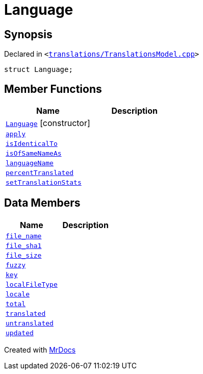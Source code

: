 [#Language]
= Language
:relfileprefix: 
:mrdocs:


== Synopsis

Declared in `&lt;https://github.com/PrismLauncher/PrismLauncher/blob/develop/launcher/translations/TranslationsModel.cpp#L61[translations&sol;TranslationsModel&period;cpp]&gt;`

[source,cpp,subs="verbatim,replacements,macros,-callouts"]
----
struct Language;
----

== Member Functions
[cols=2]
|===
| Name | Description 

| xref:Language/2constructor.adoc[`Language`]         [.small]#[constructor]#
| 
| xref:Language/apply.adoc[`apply`] 
| 

| xref:Language/isIdenticalTo.adoc[`isIdenticalTo`] 
| 

| xref:Language/isOfSameNameAs.adoc[`isOfSameNameAs`] 
| 

| xref:Language/languageName.adoc[`languageName`] 
| 

| xref:Language/percentTranslated.adoc[`percentTranslated`] 
| 

| xref:Language/setTranslationStats.adoc[`setTranslationStats`] 
| 

|===
== Data Members
[cols=2]
|===
| Name | Description 

| xref:Language/file_name.adoc[`file&lowbar;name`] 
| 

| xref:Language/file_sha1.adoc[`file&lowbar;sha1`] 
| 

| xref:Language/file_size.adoc[`file&lowbar;size`] 
| 

| xref:Language/fuzzy.adoc[`fuzzy`] 
| 

| xref:Language/key.adoc[`key`] 
| 

| xref:Language/localFileType.adoc[`localFileType`] 
| 

| xref:Language/locale.adoc[`locale`] 
| 

| xref:Language/total.adoc[`total`] 
| 

| xref:Language/translated.adoc[`translated`] 
| 

| xref:Language/untranslated.adoc[`untranslated`] 
| 

| xref:Language/updated.adoc[`updated`] 
| 

|===





[.small]#Created with https://www.mrdocs.com[MrDocs]#
